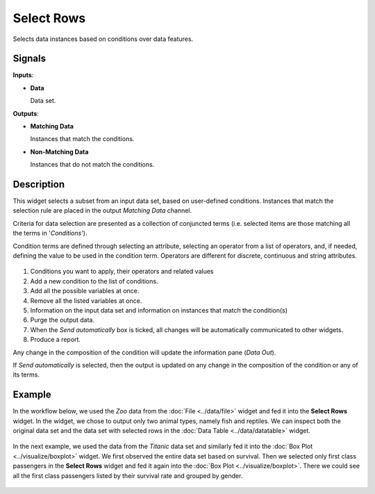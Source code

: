 Select Rows
===========

.. figure:: icons/select-rows.png

Selects data instances based on conditions over data features.

Signals
-------

**Inputs**:

-  **Data**

   Data set.

**Outputs**:

-  **Matching Data**

   Instances that match the conditions.

-  **Non-Matching Data**

   Instances that do not match the conditions.

Description
-----------

This widget selects a subset from an input data set, based on user-defined
conditions. Instances that match the selection rule are placed in the
output *Matching Data* channel.

Criteria for data selection are presented as a collection of conjuncted
terms (i.e. selected items are those matching all the terms in
'*Conditions*').

Condition terms are defined through selecting an attribute, selecting an operator from a list of operators, and, if needed, defining the
value to be used in the condition term. Operators are different for
discrete, continuous and string attributes.

.. figure:: images/SelectRows-stamped.png 

1. Conditions you want to apply, their operators and related values
2. Add a new condition to the list of conditions.
3. Add all the possible variables at once.
4. Remove all the listed variables at once.
5. Information on the input data set and information on instances that match the condition(s)
6. Purge the output data.
7. When the *Send automatically* box is ticked, all changes will be
   automatically communicated to other widgets.
8. Produce a report. 

Any change in the composition of the condition will update the information
pane (*Data Out*).

If *Send automatically* is selected, then the output is updated on any
change in the composition of the condition or any of its terms.

Example
-------

In the workflow below, we used the *Zoo* data from the :doc:`File <../data/file>` widget and
fed it into the **Select Rows** widget. In the widget, we chose to output only
two animal types, namely fish and reptiles. We can inspect both the
original data set and the data set with selected rows in the :doc:`Data
Table <../data/datatable>` widget.

.. figure:: images/SelectRows-Example.png 

In the next example, we used the data from the *Titanic* data set and
similarly fed it into the :doc:`Box Plot <../visualize/boxplot>` widget. We first observed the
entire data set based on survival. Then we selected only first class passengers in the **Select Rows** widget and fed it again into the :doc:`Box Plot <../visualize/boxplot>`.
There we could see all the first class passengers listed by their survival rate and grouped by gender. 

.. figure:: images/SelectRows-Workflow.png
